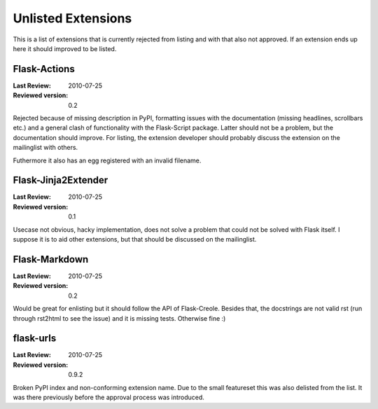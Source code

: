 Unlisted Extensions
===================

This is a list of extensions that is currently rejected from listing and
with that also not approved.  If an extension ends up here it should
improved to be listed.


Flask-Actions
-------------

:Last Review: 2010-07-25
:Reviewed version: 0.2

Rejected because of missing description in PyPI, formatting issues with
the documentation (missing headlines, scrollbars etc.) and a general clash
of functionality with the Flask-Script package.  Latter should not be a
problem, but the documentation should improve.  For listing, the extension
developer should probably discuss the extension on the mailinglist with
others.

Futhermore it also has an egg registered with an invalid filename.


Flask-Jinja2Extender
--------------------

:Last Review: 2010-07-25
:Reviewed version: 0.1

Usecase not obvious, hacky implementation, does not solve a problem that
could not be solved with Flask itself.  I suppose it is to aid other
extensions, but that should be discussed on the mailinglist.


Flask-Markdown
--------------

:Last Review: 2010-07-25
:Reviewed version: 0.2

Would be great for enlisting but it should follow the API of Flask-Creole.
Besides that, the docstrings are not valid rst (run through rst2html to
see the issue) and it is missing tests.  Otherwise fine :)


flask-urls
----------

:Last Review: 2010-07-25
:Reviewed version: 0.9.2

Broken PyPI index and non-conforming extension name.  Due to the small
featureset this was also delisted from the list.  It was there previously
before the approval process was introduced.
